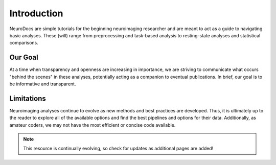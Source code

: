 Introduction
============

NeuroDocs are simple tutorials for the beginning neuroimaging researcher and are meant to act as a guide to navigating basic analyses. These (will) range from preprocessing and task-based analysis to resting-state analyses and statistical comparisons. 

Our Goal
********

At a time when transparency and openness are increasing in importance, we are striving to communicate what occurs "behind the scenes" in these analyses, potentially acting as a companion to eventual publications. In brief, our goal is to be informative and transparent.

Limitations
***********

Neuroimaging analyses continue to evolve as new methods and best practices are developed. Thus, it is ultimately up to the reader to explore all of the available options and find the best pipelines and options for their data. Additionally, as amateur coders, we may not have the most efficient or concise code available.

.. note:: This resource is continually evolving, so check for updates as additional pages are added!

.. figure:: 02_NeuroDocs.png
